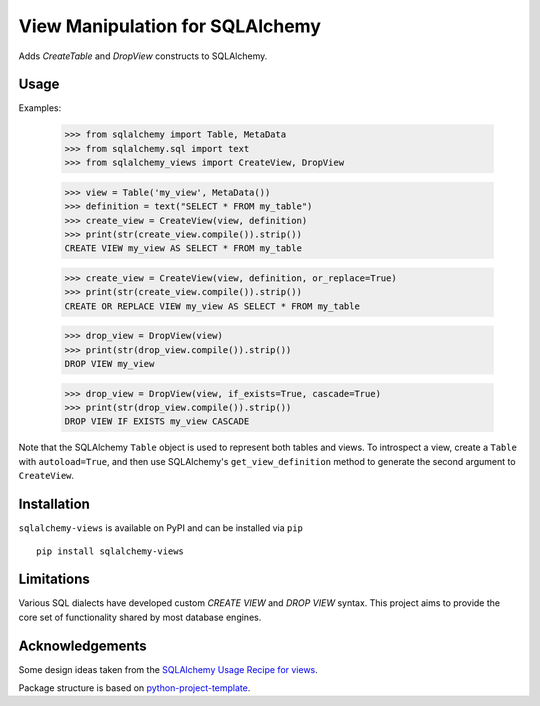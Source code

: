 View Manipulation for SQLAlchemy
================================

Adds `CreateTable` and `DropView` constructs to SQLAlchemy.


Usage
-----

Examples:

    >>> from sqlalchemy import Table, MetaData
    >>> from sqlalchemy.sql import text
    >>> from sqlalchemy_views import CreateView, DropView

    >>> view = Table('my_view', MetaData())
    >>> definition = text("SELECT * FROM my_table")
    >>> create_view = CreateView(view, definition)
    >>> print(str(create_view.compile()).strip())
    CREATE VIEW my_view AS SELECT * FROM my_table

    >>> create_view = CreateView(view, definition, or_replace=True)
    >>> print(str(create_view.compile()).strip())
    CREATE OR REPLACE VIEW my_view AS SELECT * FROM my_table

    >>> drop_view = DropView(view)
    >>> print(str(drop_view.compile()).strip())
    DROP VIEW my_view

    >>> drop_view = DropView(view, if_exists=True, cascade=True)
    >>> print(str(drop_view.compile()).strip())
    DROP VIEW IF EXISTS my_view CASCADE

Note that the SQLAlchemy ``Table`` object is used to represent
both tables and views. To introspect a view, create a ``Table``
with ``autoload=True``, and then use SQLAlchemy's
``get_view_definition`` method to generate the second
argument to ``CreateView``.


Installation
------------

``sqlalchemy-views`` is available on PyPI and can be installed via ``pip`` ::

    pip install sqlalchemy-views


Limitations
-----------

Various SQL dialects have developed custom
`CREATE VIEW` and `DROP VIEW` syntax.
This project aims to provide the core set of functionality
shared by most database engines.


Acknowledgements
----------------

Some design ideas taken from the
`SQLAlchemy Usage Recipe for views <https://bitbucket.org/zzzeek/sqlalchemy/wiki/UsageRecipes/Views>`_.

Package structure is based on
`python-project-template <https://github.com/seanfisk/python-project-template>`_.
